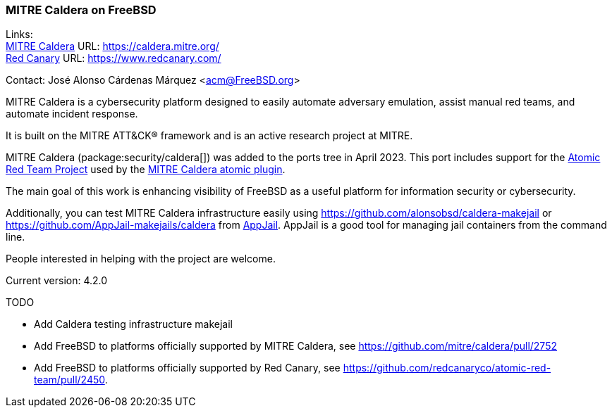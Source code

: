 === MITRE Caldera on FreeBSD

Links: +
link:https://caldera.mitre.org/[MITRE Caldera] URL: link:https://caldera.mitre.org/[] +
link:https://www.redcanary.com/[Red Canary] URL: link:https://www.redcanary.com/[]

Contact: José Alonso Cárdenas Márquez <acm@FreeBSD.org>

MITRE Caldera is a cybersecurity platform designed to easily automate adversary emulation, assist manual red teams, and automate incident response.

It is built on the MITRE ATT&CK(R) framework and is an active research project at MITRE.

MITRE Caldera (package:security/caldera[]) was added to the ports tree in April 2023.
This port includes support for the link:https://github.com/redcanaryco/atomic-red-team[Atomic Red Team Project] used by the link:https://github.com/mitre/atomic[MITRE Caldera atomic plugin].

The main goal of this work is enhancing visibility of FreeBSD as a useful platform for information security or cybersecurity.

Additionally, you can test MITRE Caldera infrastructure easily using link:https://github.com/alonsobsd/caldera-makejail[] or link:https://github.com/AppJail-makejails/caldera[] from link:https://github.com/DtxdF/AppJail[AppJail].
AppJail is a good tool for managing jail containers from the command line.

People interested in helping with the project are welcome.

Current version: 4.2.0

TODO

* Add Caldera testing infrastructure makejail
* Add FreeBSD to platforms officially supported by MITRE Caldera, see link:https://github.com/mitre/caldera/pull/2752[]
* Add FreeBSD to platforms officially supported by Red Canary, see link:https://github.com/redcanaryco/atomic-red-team/pull/2450[].
